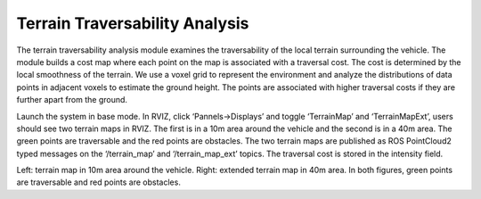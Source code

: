 Terrain Traversability Analysis
-------------------------------

The terrain traversability analysis module examines the traversability of the local terrain surrounding the vehicle. The module builds a cost map where each point on the map is associated with a traversal cost. The cost is determined by the local smoothness of the terrain. We use a voxel grid to represent the environment and analyze the distributions of data points in adjacent voxels to estimate the ground height. The points are associated with higher traversal costs if they are further apart from the ground.

Launch the system in base mode. In RVIZ, click ‘Pannels->Displays’ and toggle ‘TerrainMap’ and ‘TerrainMapExt’, users should see two terrain maps in RVIZ. The first is in a 10m area around the vehicle and the second is in a 40m area. The green points are traversable and the red points are obstacles. The two terrain maps are published as ROS PointCloud2 typed messages on the ‘/terrain_map’ and ‘/terrain_map_ext’ topics. The traversal cost is stored in the intensity field.

|pic1| |pic2|

.. |pic1| image:: images/image1.png
   :width: 30% 

.. |pic2| image:: images/image13.png
   :width: 40%

Left: terrain map in 10m area around the vehicle. Right: extended terrain map in 40m area. In both figures, green points are traversable and red points are obstacles.